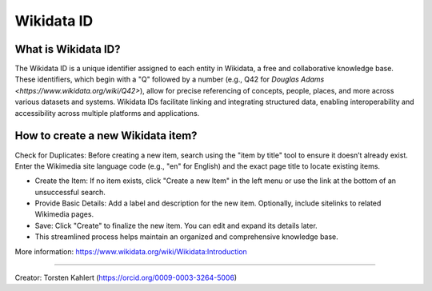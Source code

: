Wikidata ID
====================

What is Wikidata ID?
--------------------


The Wikidata ID is a unique identifier assigned to each entity in Wikidata, a free and collaborative knowledge base. These identifiers, which begin with a "Q" followed by a number (e.g., Q42 for `Douglas Adams <https://www.wikidata.org/wiki/Q42>`), allow for precise referencing of concepts, people, places, and more across various datasets and systems. Wikidata IDs facilitate linking and integrating structured data, enabling interoperability and accessibility across multiple platforms and applications.

How to create a new Wikidata item?
----------------------------------

Check for Duplicates: Before creating a new item, search using the "item by title" tool to ensure it doesn’t already exist. Enter the Wikimedia site language code (e.g., "en" for English) and the exact page title to locate existing items.
  
* Create the Item: If no item exists, click "Create a new Item" in the left menu or use the link at the bottom of an unsuccessful search.
* Provide Basic Details: Add a label and description for the new item. Optionally, include sitelinks to related Wikimedia pages.
* Save: Click "Create" to finalize the new item. You can edit and expand its details later.
* This streamlined process helps maintain an organized and comprehensive knowledge base.

More information: `<https://www.wikidata.org/wiki/Wikidata:Introduction>`_

----

Creator: Torsten Kahlert (https://orcid.org/0009-0003-3264-5006)
